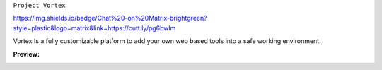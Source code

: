 ``Project Vortex``

.. image:: https://img.shields.io/badge/Website-Online-green?logo=Internet-Explorer&style=plastic
.. image:: https://img.shields.io/badge/HTML-V.%205-orange?logo=HTML5&style=plastic
.. image:: https://img.shields.io/badge/CSS-V.3-blue?logo=CSS3&style=plastic
.. image:: https://img.shields.io/badge/JavaScript-V.1.8.5-yellow?logo=JavaScript&style=plastic
`https://img.shields.io/badge/Chat%20-on%20Matrix-brightgreen?style=plastic&logo=matrix&link=https://cutt.ly/pg6bwlm <https://img.shields.io/badge/Chat%20-on%20Matrix-brightgreen?style=plastic&logo=matrix&link=https://cutt.ly/pg6bwlm>`_



Vortex Is a fully customizable platform to add your own web based tools into a safe working environment. 

**Preview:**

.. image:: https://raw.githubusercontent.com/puntillol59/Vortex/master/screenshots/Screenshot%20from%202020-09-06%2016-32-42.png
